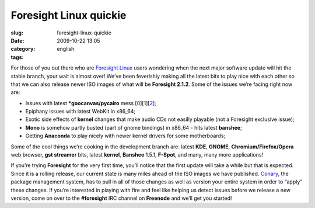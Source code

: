 Foresight Linux quickie
#######################
:slug: foresight-linux-quickie
:date: 2009-10-22 13:05
:category:
:tags: english

For those of you out there who are `Foresight
Linux <http://www.foresightlinux.org>`__ users wondering when the next
major software update will hit the stable branch, your wait is almost
over! We’ve been feverishly making all the latest bits to play nice with
each other so that we can also release newer ISO images of what will be
**Foresight 2.1.2**. Some of the issues we’re facing right now are:

-  Issues with latest **\*goocanvas/pycairo** mess
   [`0 <https://bugzilla.gnome.org/show_bug.cgi?id=576198>`__\ ][`1 <http://bugs.freedesktop.org/show_bug.cgi?id=23073>`__\ ][`2 <https://bugzilla.redhat.com/show_bug.cgi?id=515455>`__\ ];
-  Epiphany issues with latest WebKit in x86\_64;
-  Exotic side effects of **kernel** changes that make audio CDs not
   easilly playable (not a Foresight exclusive issue);
-  **Mono** is somehow partly busted (part of gnome bindings) in x86\_64
   - hits latest **banshee**;
-  Getting **Anaconda** to play nicely with newer kernel drivers for
   some motherboards;

Some of the cool things we’re cooking in the development branch are:
latest **KDE**, **GNOME**, **Chromium/Firefox/Opera** web browser, **gst
streamer** bits, latest **kernel**, **Banshee** 1.5.1, **F-Spot**, and
many, many more applications!

If you’re trying **Foresight** for the very first time, you’ll notice
that the first update will take a while but that is expected. Since it
is a rolling release, our current state is many miles ahead of the ISO
images we have published.
`Conary <http://wiki.rpath.com/wiki/Conary>`__, the package management
system, has to pull in all of those changes as well as version your
entire system in order to “apply” these changes. If you’re interested in
playing with fire and feel like helping us detect issues before we
release a new version, come on over to the **#foresight** IRC channel on
**Freenode** and we’ll get you started!
